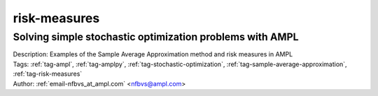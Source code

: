 .. _tag-risk-measures:

risk-measures
=============

Solving simple stochastic optimization problems with AMPL
^^^^^^^^^^^^^^^^^^^^^^^^^^^^^^^^^^^^^^^^^^^^^^^^^^^^^^^^^

.. image:: https://img.shields.io/badge/github-%23121011.svg?logo=github
    :target: https://github.com/ampl/colab.ampl.com/blob/master/authors/nfbvs/newsvendor/newsvendor.ipynb
    :alt: newsvendor.ipynb
    
.. image:: https://colab.research.google.com/assets/colab-badge.svg
    :target: https://colab.research.google.com/github/ampl/colab.ampl.com/blob/master/authors/nfbvs/newsvendor/newsvendor.ipynb
    :alt: Open In Colab
    
.. image:: https://kaggle.com/static/images/open-in-kaggle.svg
    :target: https://kaggle.com/kernels/welcome?src=https://github.com/ampl/colab.ampl.com/blob/master/authors/nfbvs/newsvendor/newsvendor.ipynb
    :alt: Kaggle
    
.. image:: https://assets.paperspace.io/img/gradient-badge.svg
    :target: https://console.paperspace.com/github/ampl/colab.ampl.com/blob/master/authors/nfbvs/newsvendor/newsvendor.ipynb
    :alt: Gradient
    
.. image:: https://studiolab.sagemaker.aws/studiolab.svg
    :target: https://studiolab.sagemaker.aws/import/github/ampl/colab.ampl.com/blob/master/authors/nfbvs/newsvendor/newsvendor.ipynb
    :alt: Open In SageMaker Studio Lab
    

| Description: Examples of the Sample Average Approximation method and risk measures in AMPL
| Tags: :ref:`tag-ampl`, :ref:`tag-amplpy`, :ref:`tag-stochastic-optimization`, :ref:`tag-sample-average-approximation`, :ref:`tag-risk-measures`
| Author: :ref:`email-nfbvs_at_ampl.com` <nfbvs@ampl.com>

